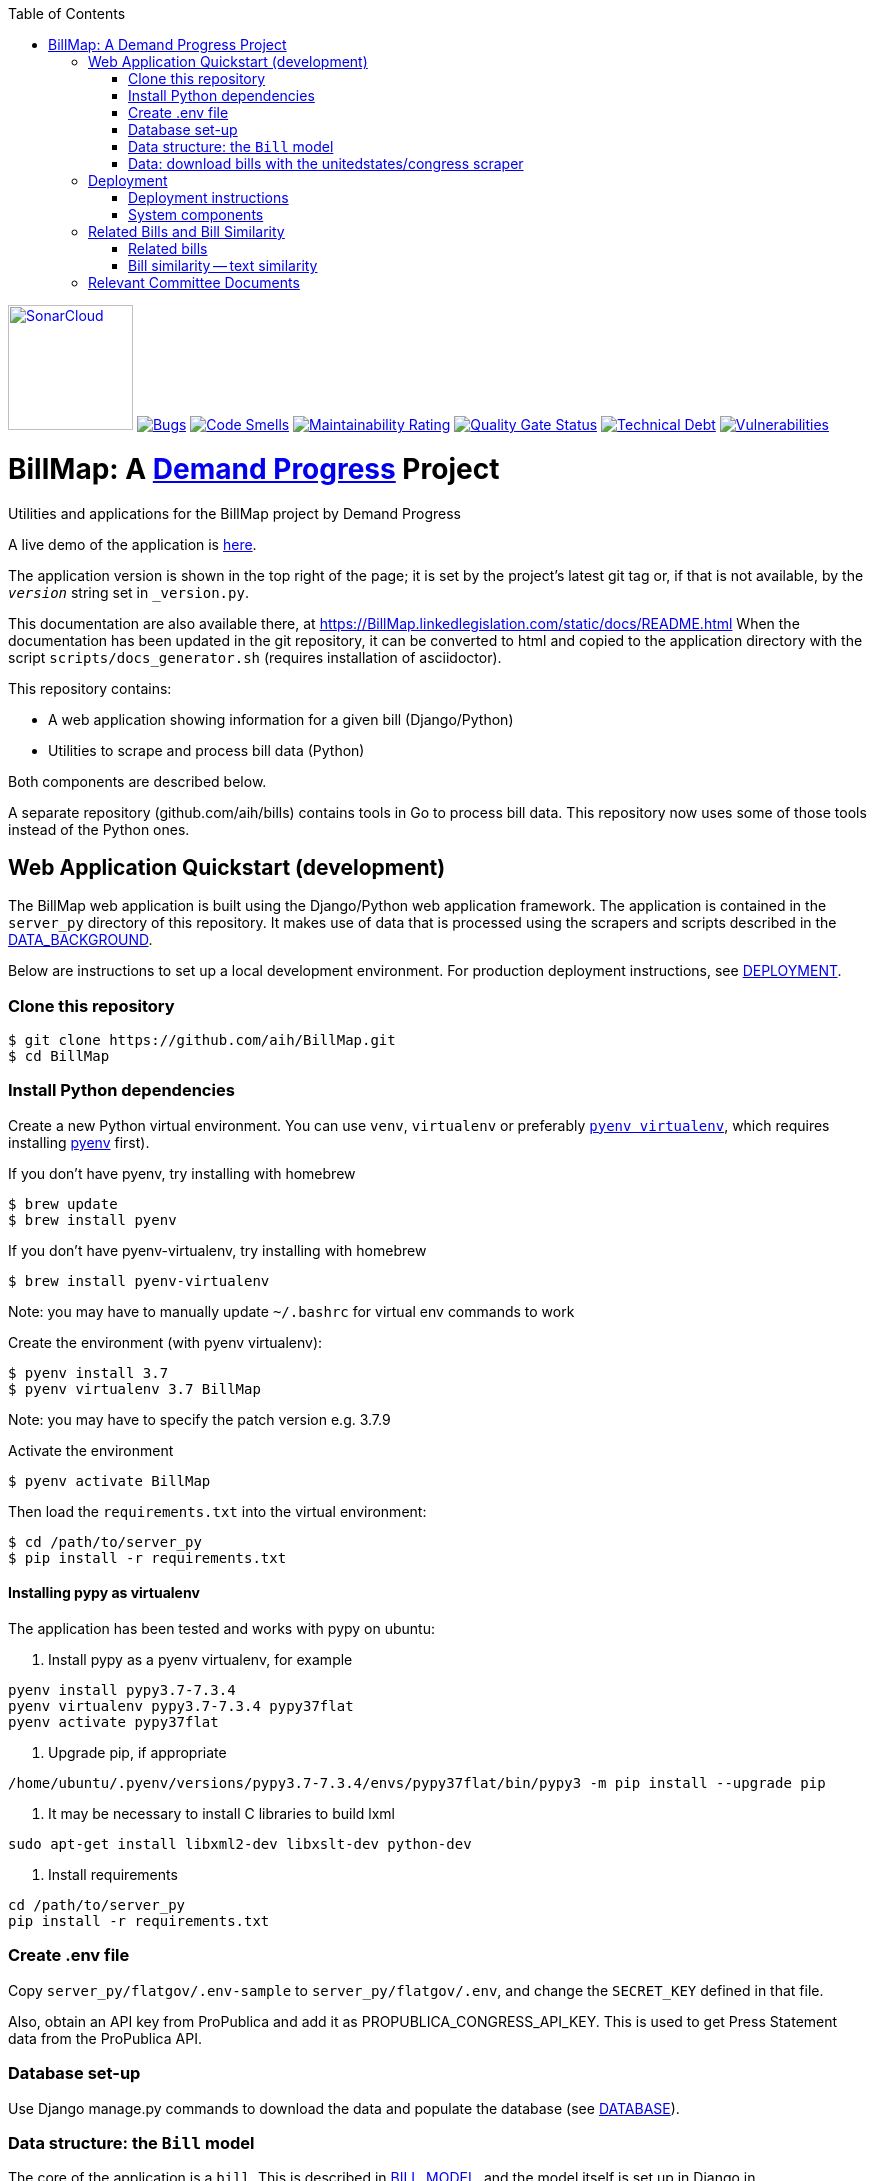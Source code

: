 :toc:

https://sonarcloud.io/summary/new_code?id=arachnidllc_BillMap[image:https://sonarcloud.io/images/project_badges/sonarcloud-black.svg[SonarCloud, 125]]
https://sonarcloud.io/summary/new_code?id=arachnidllc_BillMap[image:https://sonarcloud.io/api/project_badges/measure?project=arachnidllc_BillMap&metric=bugs[Bugs]]
https://sonarcloud.io/summary/new_code?id=arachnidllc_BillMap[image:https://sonarcloud.io/api/project_badges/measure?project=arachnidllc_BillMap&metric=code_smells[Code
Smells]]
https://sonarcloud.io/summary/new_code?id=arachnidllc_BillMap[image:https://sonarcloud.io/api/project_badges/measure?project=arachnidllc_BillMap&metric=sqale_rating[Maintainability
Rating]]
https://sonarcloud.io/summary/new_code?id=arachnidllc_BillMap[image:https://sonarcloud.io/api/project_badges/measure?project=arachnidllc_BillMap&metric=alert_status[Quality
Gate Status]]
https://sonarcloud.io/summary/new_code?id=arachnidllc_BillMap[image:https://sonarcloud.io/api/project_badges/measure?project=arachnidllc_BillMap&metric=sqale_index[Technical
Debt]]
https://sonarcloud.io/summary/new_code?id=arachnidllc_BillMap[image:https://sonarcloud.io/api/project_badges/measure?project=arachnidllc_BillMap&metric=vulnerabilities[Vulnerabilities]]



# BillMap: A https://demandprogress.org[Demand Progress] Project 
Utilities and applications for the BillMap project by Demand Progress

A live demo of the application is https://BillMap.linkedlegislation.com[here]. 

The application version is shown in the top right of the page; it is set by the project's latest git tag or, if that is not available, by the `__version__` string set in `_version.py`.

This documentation are also available there, at https://BillMap.linkedlegislation.com/static/docs/README.html When the documentation has been updated in the git repository, it can be converted to html and copied to the application directory with the script `scripts/docs_generator.sh` (requires installation of asciidoctor).

This repository contains:

* A web application showing information for a given bill (Django/Python)
* Utilities to scrape and process bill data (Python)

Both components are described below.

A separate repository (github.com/aih/bills) contains tools in Go to process bill data. This repository now uses some of those tools instead of the Python ones.

## Web Application Quickstart (development)

The BillMap web application is built using the Django/Python web application framework. The application is contained in the `server_py` directory of this repository. It makes use of data that is processed using the scrapers and scripts described in the <<DATA_BACKGROUND.adoc#,DATA_BACKGROUND>>.

Below are instructions to set up a local development environment. For production deployment instructions, see <<DEPLOYMENT.adoc#,DEPLOYMENT>>.

### Clone this repository

```bash
$ git clone https://github.com/aih/BillMap.git
$ cd BillMap
```

### Install Python dependencies

Create a new Python virtual environment. You can use `venv`, `virtualenv` or preferably https://github.com/pyenv/pyenv-virtualenv[`pyenv virtualenv`], which requires installing https://github.com/pyenv/pyenv[pyenv] first).

If you don't have pyenv, try installing with homebrew
```bash
$ brew update
$ brew install pyenv
```

If you don't have pyenv-virtualenv, try installing with homebrew
```bash
$ brew install pyenv-virtualenv
```
Note: you may have to manually update `~/.bashrc` for virtual env commands to work

Create the environment (with pyenv virtualenv):
```bash
$ pyenv install 3.7
$ pyenv virtualenv 3.7 BillMap
```
Note: you may have to specify the patch version e.g. 3.7.9

Activate the environment
```bash
$ pyenv activate BillMap
```

Then load the `requirements.txt` into the virtual environment:

```bash
$ cd /path/to/server_py
$ pip install -r requirements.txt
```

#### Installing pypy as virtualenv

The application has been tested and works with pypy on ubuntu:

1. Install pypy as a pyenv virtualenv, for example

```
pyenv install pypy3.7-7.3.4
pyenv virtualenv pypy3.7-7.3.4 pypy37flat
pyenv activate pypy37flat
```

2. Upgrade pip, if appropriate

`/home/ubuntu/.pyenv/versions/pypy3.7-7.3.4/envs/pypy37flat/bin/pypy3 -m pip install --upgrade pip`

3. It may be necessary to install C libraries to build lxml

`sudo apt-get install libxml2-dev libxslt-dev python-dev`


4. Install requirements

```
cd /path/to/server_py
pip install -r requirements.txt
```

### Create .env file 

Copy `server_py/flatgov/.env-sample` to `server_py/flatgov/.env`, and change the `SECRET_KEY` defined in that file.

Also, obtain an API key from ProPublica and add it as PROPUBLICA_CONGRESS_API_KEY. This is used to get Press Statement data from the ProPublica API.

### Database set-up

Use Django manage.py commands to download the data and populate the database (see <<DATABASE.adoc#,DATABASE>>).

### Data structure: the `Bill` model

The core of the application is a `bill`. This is described in <<BILL_MODEL.adoc#,BILL_MODEL>>, and the model itself is set up in Django in `server_py/flatgov/bills/models.py`. We model bills at the level of the `billnumber`, e.g. `116hr1500` is a bill in the 116th Congress, in the House of Representatives, bill number 1500. This bill may have many versions, which may differ significantly from each other (e.g the `Introduced` version may have just a few sections, while the `Reported in House` version has an entirely new thousand section bill substituted in its place). Where there are differences, we attempt to process the latest version of any bill (e.g to calculate bill similarity).

### Data: download bills with the https://github.com/unitedstates/congress[unitedstates/congress] scraper

To download and process data from earlier congresses, see details in <<DATA_BACKGROUND#, DATA_BACKGROUND>>. There are ~50Gb of data, total for Congresses 110-117, including processed json files, and `DATA_BACKGROUND`describes options for downloading and processing this data. For a 'quick start', you can use data from only the most recent Congress:

Download data from the most recent Congress
```bash
cd /path/to/uscongress
./run govinfo --bulkdata=BILLSTATUS --congress=117`
./run bills
```

NOTE: You may need to separately clone the `unitedstates/congress` repository, run the command from there, and link the `data` directory to a directory `congress/data` in this repository.

#### Celery task to update bill downloads and data

Updates to the data are done through the Celery taskrunner (see https://docs.celeryproject.org/en/stable/getting-started/introduction.html). Details of the tasks in BillMap are in <<CELERY.adoc#, CELERY>>.

To run the Celery worker

```bash
$ pyenv activate BillMap
$ cd ~/.../server_py/flatgov 
$ celery worker -Q bill -A flatgov.celery:app -n flatgov.%%h --loglevel=info
```

Set up the Celery schedule
```bash
celery beat -S redbeat.RedBeatScheduler -A flatgov.celery:app --loglevel=info
```

#### Run the Django application

Run the application from `server_py/flatgov` (within the Python virtual environment you created above):

```bash
$ cd server_py/flatgov
$ python manage.py runserver
```

This will serve the application on localhost:8000. Pages for individual bills follow the form:
http://localhost:8000/bills/116hr1500

Bill-to-bill data pages are at:
`/bills/compare/115s211/115hr604/`

## Deployment

### Deployment instructions

Deployment instructions are in <<DEPLOYMENT.adoc#, DEPLOYMENT>>. The application is served on a Linux server (currently Ubuntu `Ubuntu 18.04.5 LTS` on AWS).

### System components

The components of the system are:

* Linux server on AWS (Ubuntu 18.04.5 LTS)
* Nginx web server
* Postgresql server (see <<DATABASE.adoc#,DATABASE>>)
* Elasticsearch server for search and bill similarity processing (see <<ES_SIMILARITY.adoc#,ES_SIMILARITY>>) 
* Python/Django application (this repository)
* uwsgi Python server running the Django application, proxied by Nginx above
* Bill metadata and xml, downloaded using scrapers from https://github.com/unitedstates/congress[unitedstates/congress]
* Scrapers: other data scraped from public sources, including: 

  -Statements of Administration Policy
  -Press statements
  -Congressional Budget Office reports
  -Congressional Research Service reports
  -Calendar information from various congressional sources

These are described in more detail in <<SCRAPING.adoc#, SCRAPING>>.

## Related Bills and Bill Similarity 

### Related bills

Bills that are related to each other are identified in three ways:

1. Metadata (in `billstatus` XML) from the Congressional Research Service identifies bills as `identical` or related (e.g through a Committee process). We show these in the `Related Bills` table of the application.
2. Same or similar titles. Two bills are considered related if they have exactly the same title, or differ only in the year (e.g. 'The Very Important Information Act of 2022' and 'The Very Important Information Act of 2023').
3. Calculation of text similarity between bills. We calculate similarity between bills using the `bill_similarity` module (see below). 

### Bill similarity -- text similarity

#### Overview

* Bill-to-bill comparison is impractical

Calculating the `text` similarity between two bills can be relatively straightforward: we can find the percentage of overlapping text between the two bills, or use an existing text similarity algorithm (e.g. Levenshtein distance).

However, for a database of the size of this one, calculating the similarity of all bills is impractical, particularly if we want to update the data. The calculation requires approximately n^2^ comparisons, where n is the number of bills. For the ~80k bills in our corpus, this would be 6.4 billion comparisons.

* Search-based comparison

To improve performance, we use search. In particular, we search each section of the latest version of abill against an index of all bills, and combine the results of all of the section-wise searches to get a total score. We then have to filter results to remove duplicates (due to the different versions of all bills). 

This approach is imperfect, since many individual sections may share language with unrelated bills (e.g. an Effective Date provision). Smaller bills may not have enough text to reliably find the most relevant 'similar' bills. On the other hand, large bills may match many similar bills on a subset of sections.

This application sets up the basic mechanisms for similarity measurements (described further in <<ES_SIMILARITY.adoc#,ES_SIMILARITY>>), which are open to many refinements (e.g. with the similarity metric that is used in the comparison).

#### Finding Similar Bills 

As shown below, the application has three main views to explore bill similarity:

1. A list of similar bills, in order of similarity.
2. A section-by-section analysis of which other bills have similar sections.
3. A bill-to-bill comparision showing matching sections between two bills.

Note that small sections with common language will *not* show as matches using our methodology. We will only show sections that use distinct language, where that language is shared between sections of the two bills.

.Similar Bills
[#img-similar-bills]
[caption="Figure 1: " ]
image::media/bill-similarity115hr4733.png[SimilarBills,300,200]

.Section-by-section List
[#img-similarity-by-section]
[caption="Figure 2: " ]
image::media/bill-similarity-by-section-115hr4733.png[SectionBySectionBills,300,200]

.Bill-to-bill Similarity 
[#img-bill-to-bill-similarity]
[caption="Figure 3: " ]
image::media/bill-similarity-compare.png[BilltoBillSimilarity,300,200]

.Text-to-bill Similarity 
[#img-text-to-bill-similarity]
[caption="Figure 4: " ]
image::media/bill-similarity-text-search.png[TextToBillSimilarity,300,200]


## Relevant Committee Documents

To load Relevant Committee Documents data use the following instructions:


1. After installing the requirements under scrapers directory, run crec_scrape_urls.py file under scrapers directory.
2. Go to the crec_scrapy folder and run “scrapy crawl crec”  command. It will take about an hour to scrape all the data in crec_scrapy/data/crec_data.json file.
3. Copy scraped data from crec_scrapy/data/crec_data.json to django base directory.  First delete old data under django base directory or replace it.
4. Run django command “./manage.py load_crec” command to populate the data to the database.
